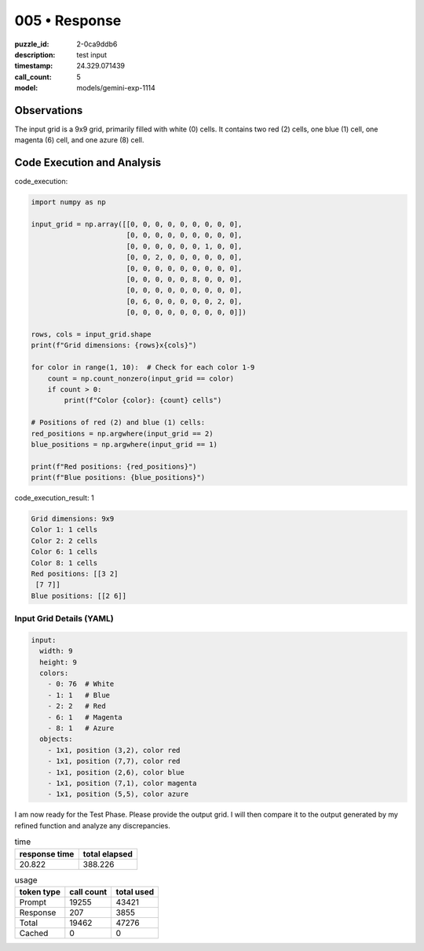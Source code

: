 005 • Response
==============

:puzzle_id: 2-0ca9ddb6
:description: test input
:timestamp: 24.329.071439
:call_count: 5

:model: models/gemini-exp-1114






Observations
------------

The input grid is a 9x9 grid, primarily filled with white (0) cells. It contains two red (2) cells, one blue (1) cell, one magenta (6) cell, and one azure (8) cell.

Code Execution and Analysis
---------------------------






code_execution:






.. code-block:: python


   import numpy as np

   input_grid = np.array([[0, 0, 0, 0, 0, 0, 0, 0, 0],
                          [0, 0, 0, 0, 0, 0, 0, 0, 0],
                          [0, 0, 0, 0, 0, 0, 1, 0, 0],
                          [0, 0, 2, 0, 0, 0, 0, 0, 0],
                          [0, 0, 0, 0, 0, 0, 0, 0, 0],
                          [0, 0, 0, 0, 0, 8, 0, 0, 0],
                          [0, 0, 0, 0, 0, 0, 0, 0, 0],
                          [0, 6, 0, 0, 0, 0, 0, 2, 0],
                          [0, 0, 0, 0, 0, 0, 0, 0, 0]])

   rows, cols = input_grid.shape
   print(f"Grid dimensions: {rows}x{cols}")

   for color in range(1, 10):  # Check for each color 1-9
       count = np.count_nonzero(input_grid == color)
       if count > 0:
           print(f"Color {color}: {count} cells")

   # Positions of red (2) and blue (1) cells:
   red_positions = np.argwhere(input_grid == 2)
   blue_positions = np.argwhere(input_grid == 1)

   print(f"Red positions: {red_positions}")
   print(f"Blue positions: {blue_positions}")






code_execution_result: 1






.. code-block::

   Grid dimensions: 9x9
   Color 1: 1 cells
   Color 2: 2 cells
   Color 6: 1 cells
   Color 8: 1 cells
   Red positions: [[3 2]
    [7 7]]
   Blue positions: [[2 6]]






Input Grid Details (YAML)
^^^^^^^^^^^^^^^^^^^^^^^^^

.. code-block:: yaml

   input:
     width: 9
     height: 9
     colors:
       - 0: 76  # White
       - 1: 1   # Blue
       - 2: 2   # Red
       - 6: 1   # Magenta
       - 8: 1   # Azure
     objects:
       - 1x1, position (3,2), color red
       - 1x1, position (7,7), color red
       - 1x1, position (2,6), color blue
       - 1x1, position (7,1), color magenta
       - 1x1, position (5,5), color azure

I am now ready for the Test Phase. Please provide the output grid. I will then compare it to the output generated by my refined function and analyze any discrepancies. 






.. list-table:: time
   :header-rows: 1

   * - response time
     - total elapsed
   * - 20.822 
     - 388.226 



.. list-table:: usage
   :header-rows: 1

   * - token type
     - call count
     - total used

   * - Prompt 
     - 19255 
     - 43421 

   * - Response 
     - 207 
     - 3855 

   * - Total 
     - 19462 
     - 47276 

   * - Cached 
     - 0 
     - 0 



.. seealso::

   - :doc:`005-history`
   - :doc:`005-response`
